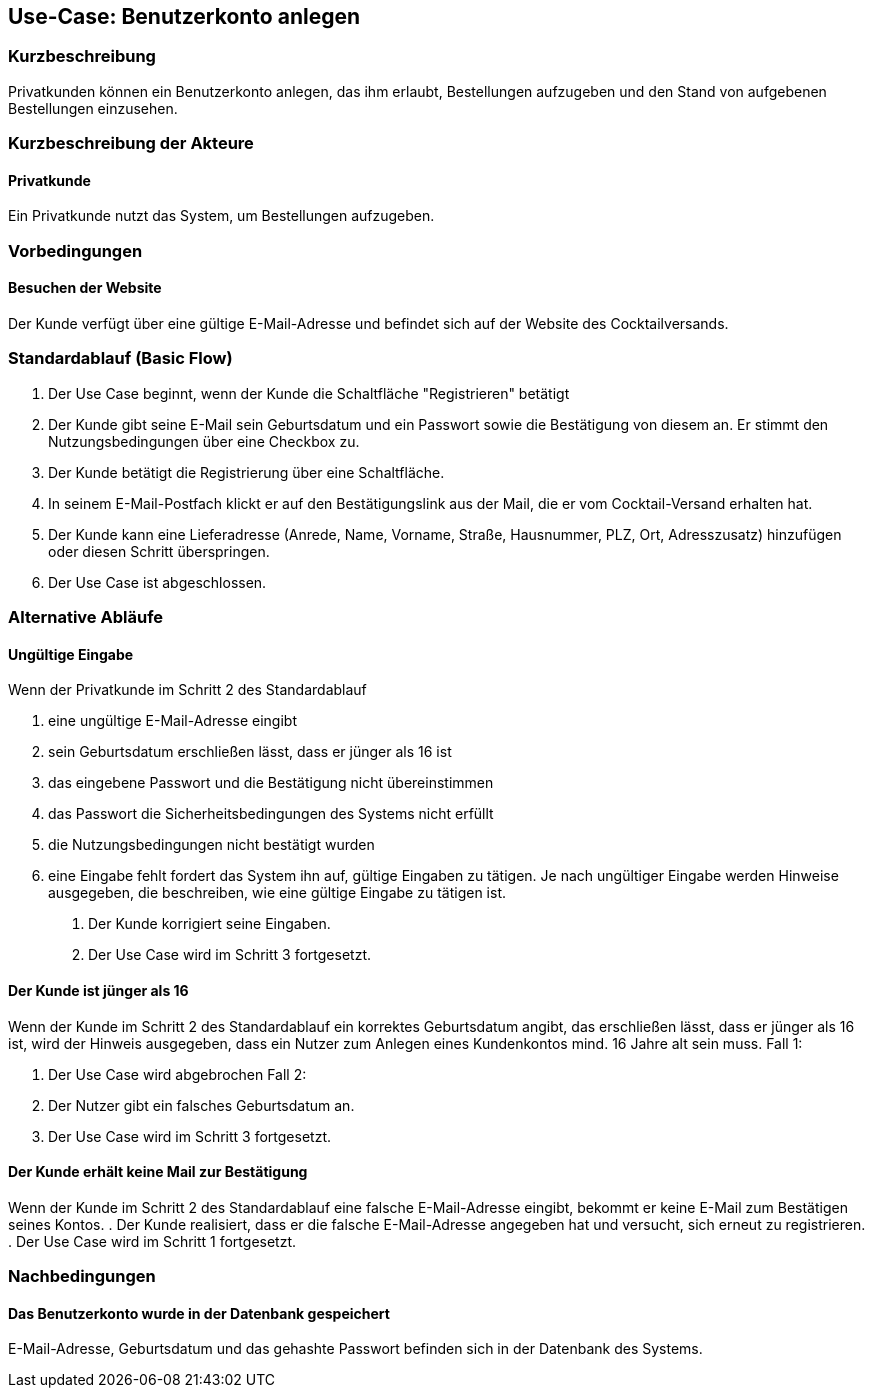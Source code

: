 //Nutzen Sie dieses Template als Grundlage für die Spezifikation *einzelner* Use-Cases. Diese lassen sich dann per Include in das Use-Case Model Dokument einbinden (siehe Beispiel dort).
== Use-Case: Benutzerkonto anlegen
===	Kurzbeschreibung
Privatkunden können ein Benutzerkonto anlegen, das ihm erlaubt, Bestellungen aufzugeben und den Stand von aufgebenen Bestellungen einzusehen. 

===	Kurzbeschreibung der Akteure
==== Privatkunde
Ein Privatkunde nutzt das System, um Bestellungen aufzugeben.

=== Vorbedingungen
//Vorbedingungen müssen erfüllt, damit der Use Case beginnen kann, z.B. Benutzer ist angemeldet, Warenkorb ist nicht leer...
==== Besuchen der Website
Der Kunde verfügt über eine gültige E-Mail-Adresse und befindet sich auf der Website des Cocktailversands.

=== Standardablauf (Basic Flow)
//Der Standardablauf definiert die Schritte für den Erfolgsfall ("Happy Path")

. Der Use Case beginnt, wenn der Kunde die Schaltfläche "Registrieren" betätigt
. Der Kunde gibt seine E-Mail sein Geburtsdatum und ein Passwort sowie die Bestätigung von diesem an. Er stimmt den Nutzungsbedingungen über eine Checkbox zu.
. Der Kunde betätigt die Registrierung über eine Schaltfläche.
. In seinem E-Mail-Postfach klickt er auf den Bestätigungslink aus der Mail, die er vom Cocktail-Versand erhalten hat.
. Der Kunde kann eine Lieferadresse (Anrede, Name, Vorname, Straße, Hausnummer, PLZ, Ort, Adresszusatz) hinzufügen oder diesen Schritt überspringen.
. Der Use Case ist abgeschlossen.

=== Alternative Abläufe
//Nutzen Sie alternative Abläufe für Fehlerfälle, Ausnahmen und Erweiterungen zum Standardablauf
==== Ungültige Eingabe
Wenn der Privatkunde im Schritt 2 des Standardablauf

a. eine ungültige E-Mail-Adresse eingibt
b. sein Geburtsdatum erschließen lässt, dass er jünger als 16 ist 
c. das eingebene Passwort und die Bestätigung nicht übereinstimmen
d. das Passwort die Sicherheitsbedingungen des Systems nicht erfüllt 
e. die Nutzungsbedingungen nicht bestätigt wurden
f. eine Eingabe fehlt
fordert das System ihn auf, gültige Eingaben zu tätigen. Je nach ungültiger Eingabe werden Hinweise ausgegeben, die beschreiben, wie eine gültige Eingabe zu tätigen ist.
. Der Kunde korrigiert seine Eingaben.
. Der Use Case wird im Schritt 3 fortgesetzt.

==== Der Kunde ist jünger als 16
Wenn der Kunde im Schritt 2 des Standardablauf ein korrektes Geburtsdatum angibt, das erschließen lässt, dass er jünger als 16 ist, wird der Hinweis ausgegeben, dass ein Nutzer zum Anlegen eines Kundenkontos mind. 16 Jahre alt sein muss.
Fall 1:

. Der Use Case wird abgebrochen
Fall 2:

. Der Nutzer gibt ein falsches Geburtsdatum an.
. Der Use Case wird im Schritt 3 fortgesetzt.

==== Der Kunde erhält keine Mail zur Bestätigung
Wenn der Kunde im Schritt 2 des Standardablauf eine falsche E-Mail-Adresse eingibt, bekommt er keine E-Mail zum Bestätigen seines Kontos.
. Der Kunde realisiert, dass er die falsche E-Mail-Adresse angegeben hat und versucht, sich erneut zu registrieren.
. Der Use Case wird im Schritt 1 fortgesetzt.

===	Nachbedingungen
//Nachbedingungen beschreiben das Ergebnis des Use Case, z.B. einen bestimmten Systemzustand.
==== Das Benutzerkonto wurde in der Datenbank gespeichert
E-Mail-Adresse, Geburtsdatum und das gehashte Passwort befinden sich in der Datenbank des Systems.
